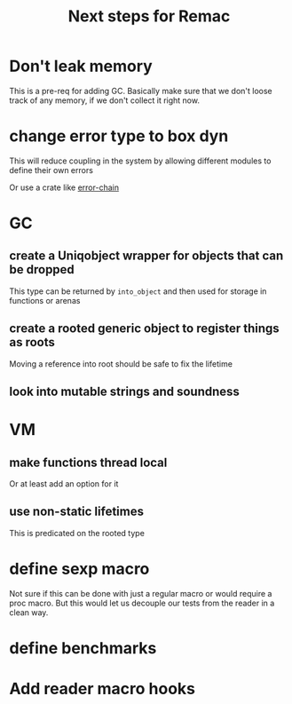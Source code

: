 #+title: Next steps for Remac
* Don't leak memory
This is a pre-req for adding GC. Basically make sure that we don't loose track of any memory, if we don't collect it right now.
* change error type to box dyn
This will reduce coupling in the system by allowing different modules to define their own errors

Or use a crate like [[https://docs.rs/error-chain/0.12.4/error_chain/][error-chain]]
* GC
** create a Uniqobject wrapper for objects that can be dropped
This type can be returned by ~into_object~ and then used for storage in functions or arenas
** create a rooted generic object to register things as roots
Moving a reference into root should be safe to fix the lifetime
** look into mutable strings and soundness
* VM
** make functions thread local
Or at least add an option for it
** use non-static lifetimes
This is predicated on the rooted type
* define sexp macro
Not sure if this can be done with just a regular macro or would require a proc macro. But this would let us decouple our tests from the reader in a clean way.
* define benchmarks
* Add reader macro hooks
